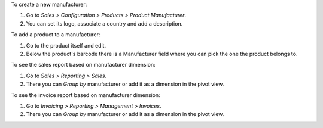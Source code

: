 To create a new manufacturer:

#. Go to *Sales > Configuration > Products > Product Manufacturer*.
#. You can set its logo, associate a country and add a description.

To add a product to a manufacturer:

#. Go to the product itself and edit.
#. Below the product's barcode there is a Manufacturer field where you can pick the one
   the product belongs to.

To see the sales report based on manufacturer dimension:

#. Go to *Sales > Reporting > Sales*.
#. There you can *Group by* manufacturer or add it as a dimension in the pivot view.

To see the invoice report based on manufacturer dimension:

#. Go to *Invoicing > Reporting > Management > Invoices*.
#. There you can *Group by* manufacturer or add it as a dimension in the pivot view.
